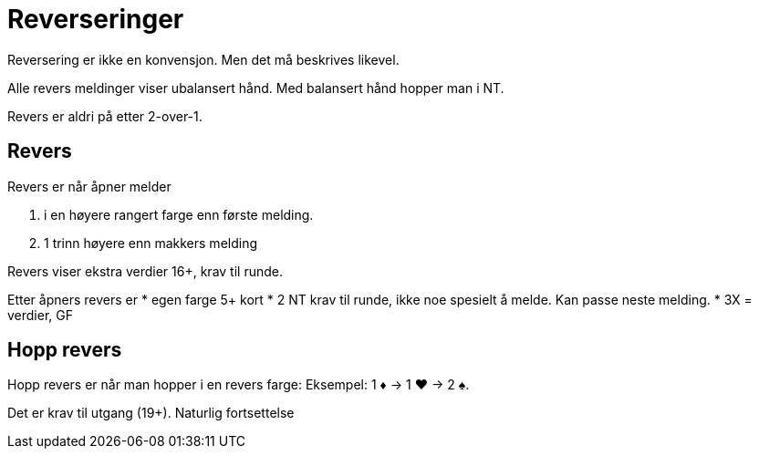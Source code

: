 = Reverseringer

Reversering er ikke en konvensjon. Men det må beskrives likevel.

Alle revers meldinger viser ubalansert hånd. Med balansert hånd hopper man i NT.

Revers er aldri på etter 2-over-1.

== Revers
Revers er når åpner melder

1. i en høyere rangert farge enn første melding.
2. 1 trinn høyere enn makkers melding

Revers viser ekstra verdier 16+, krav til runde.

Etter åpners revers er
* egen farge 5+ kort
* 2 NT krav til runde, ikke noe spesielt å melde. Kan passe neste melding.
* 3X = verdier, GF

== Hopp revers

Hopp revers er når man hopper i en revers farge: Eksempel:
1 [.diamonds]#♦# -> 1 [.hearts]#♥# -> 2 [.spades]#♠#.

Det er krav til utgang (19+). Naturlig fortsettelse

